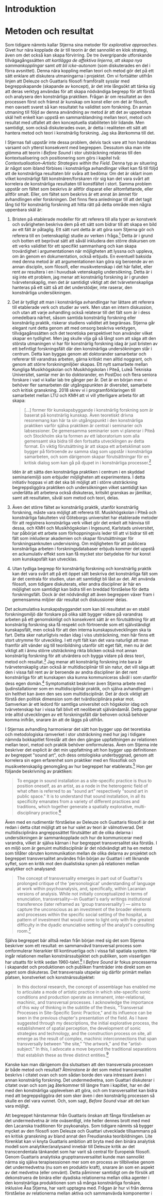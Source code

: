* Introduktion
  :PROPERTIES:
  :CUSTOM_ID: sec:orgdd1c696
  :END:

* Metoden och resultat
  :PROPERTIES:
  :CUSTOM_ID: sec:orgc2861a5
  :CLASS: unnumbered
  :END:

Som tidigare nämnts kallar Stjerna sina metoder för /explorative
approaches/. Givet hur nära kopplade de är till teorin är det sannolikt
en klok strategi, även om det också kan skapa förvirring. De tre
övergripande utforskande tillvägagångssätten /att kartlägga de affektiva
linjerna/, /att skapa nya sammankopplingar/ samt /att bli icke-autonom/
(som diskuterades en del i förra avsnittet). Denna nära koppling mellan
teori och metod gör det på ett sätt enklare att diskutera utmaningarna i
projektet. Om vi fortsätter utifrån linjen att Deleuze och Guattaris
filosofi framförallt sysslar med begreppskapande (skapande av koncept),
är det inte långsökt att tänka sig att deras verktyg användas för att
skapa nödvändiga begrepp för att förstå och analysera den konstnärliga
praktiken. Frågan är om resultatet av den processen först och främst är
kunskap om konst eller om det är filosofi, men oavsett svaret så kan
resultatet ha validitet som forskning. En annan utmaning till följd av
denna användning av metod är att det av uppenbara skäl helt enkelt kan
uppstå en sammanblandning mellan teori, metod och resultat med utfallet
att den konceptuella stabiliteten blir lidande. Men samtidigt, som också
diskuterades ovan, är detta i realiteten ett sätt att hantera metod och
teori i konstnärlig forskning. Jag ska återkomma till det.

I Stjernas fall uppstår inte dessa problem, delvis tack vare att hon
handskas varsamt och ytterst konsekvent med begreppen. Dessutom ska man
inte glömma att teorin i /Before Sound/ i stor utsträckning relateras
till den kontextualisering och positionering som görs i kapitel två:
/Contextualisation--Artistic Strategies within the Field/. Denna typ av
situering är något som ibland förbises i konstnärliga avhandlingar
vilket kan få till följd att de konstnärliga resultaten blir svåra att
bedöma: Om det är oklart inom vilket konstnärligt fält
konstnären/forskaren rör sig kan det vara svårt att korrelera de
konstnärliga resultaten till konstfältet i stort. Samma problem uppstår
om fältet som beskrivs är alltför disparat eller alltomfattande, eller
alltför smalt. Eller, om fältet som beskrivs är ett annat än ämnet för
avhandlingen eller forskningen. Det finns flera anledningar till att det
tagit lång tid för konstnärlig forskning att hitta rätt på detta område
men några uppenbara skäl är:

1. Bristen på etablerade modeller för att referera till alla typer av
   konstverk och svårigheten beskriva dem på ett sätt som bidrar till
   att skapa en bild av ett fält är påtaglig. Ett sätt runt detta är att
   göra som Stjerna gör och referera till en (vetenskaplig) studie av
   verken i fråga.[fn:8] Detta är i grund och botten ett beprövat sätt
   att såväl inkludera den större diskursen om ett verks validitet för
   ett specifikt sammanhang och kan skapa trovärdighet i argumentationen
   när möjligheten att lyssna och uppleva, om än genom en dokumentation,
   också erbjuds. En eventuell baksida med denna metod är att
   argumentationen kan göra sig beroende av en annan disciplin, som
   filosofi, eller musikvetenskap i det här fallet, eller rent av
   resultera i en i huvudsak vetenskaplig undersökning. Detta är i sig
   inte ett problem, jag menar att konstnärlig forskning är i grunden
   tvärvetenskaplig, men det är samtidigt viktigt att det
   tvärvetenskapliga hanteras på ett sätt så att det understödjer, inte
   raserar, den konstnärliga undersökningen.

2. Det är tydligt att man i konstnärliga avhandlingar har lättare att
   referera till etablerade verk och studier av verk. Men utan en intern
   diskussion, och utan att varje avhandling också relaterar till det
   fält som är i dess omedelbara närhet, såsom samtida konstnärlig
   forskning eller konstnärlig praktik, riskerar studiens validitet att
   begränsas. Stjerna går elegant runt detta genom att med omsorg
   beskriva verktygen, tillvägagånssätten och det teoretiska
   perspektivet hon använder vilket skapar en tydlighet. Men jag skulle
   vilja gå så långt som att säga att den största utmaningen vi har för
   konstnärlig forskning idag är just bristen av ett befintligt
   forskningsfält där den konstnärliga undersökningen står i centrum.
   Detta kan byggas genom att doktorander samarbetar och refererar till
   varandras arbeten, gärna kritiskt men alltid noggrant, och genom att
   större forskningmiljöer skapas. Ett nytt samarbete mellan Kungliga
   Musikhögskolan och Musikhögskolan i Piteå, Luleå Tekniska
   Universitet, samlar mer än tio doktorander, en PostDoc och flera
   seniora forskare i vad vi kallar lab tre gånger per år. Det är en
   början men vi behöver fler samarbeten där utgångspunkten är
   diversitet, samarbete och kritisk granskning. 2018 skrev vi i
   programförklaringen till samarbetet mellan LTU och KMH att vi vill
   ytterligare arbeta för att skapa:

   #+BEGIN_QUOTE
     [...] former för kunskapsbyggande i konstnärlig forskning som är
     baserat på konstnärlig kunskap. Även teoretiskt drivna resonemang
     kan här ta sin utgångspunkt i den konstnärliga praktiken varför
     själva praktiken är central i seminarier och labsessioner. De
     gemensamma seminarier som vi planerar i Piteå och Stockholm ska ta
     formen av ett laboratorium som alla gemensamt ska bidra till den
     fortsatta utvecklingen av detta format. En viktig förutsättning är
     att skapa ett arbetsklimat som bygger på förtroende av samma slag
     som uppstår i konstnärliga samarbeten, och som därigenom skapar
     förutsättningar för en kritisk dialog som kan gå på djupet in i
     konstnärliga processer.[fn:9]
   #+END_QUOTE

   Idén är att sätta den konstnärliga praktiken i centrum i en skyddad
   seminariemiljö som erbjuder möjligheten att experimentera. I detta
   initiativ hoppas vi att det ska bli möjligt att i större utsträckning
   begreppsliggöra praktiken och undersökningen vilket samtidigt kan
   underlätta att arbetena också diskuteras, kritsikt granskas av
   jämlikar, samt att resultaten, såväl som metod och teori, delas.

3. Även det större fältet av konstnärlig praktik, utanför konstnärlig
   forskning, måste vara möjligt att referera till. Musikhögskolan i
   Piteå och konstnärliga fakulteten vid Göteborgs universitet har
   etablerade metoder för att registrera konstnärliga verk vilket gör
   det enkelt att hänvisa till dessa, och KMH och Musikhögskolan i
   Ingesund, Karlstads universitet, har påbörjat ett arbete som
   förhoppningsvis leder till att vi bidrar till ett fält som inkluderar
   akademien och skapar förutsättningar för forskningsanknuten
   undervisning. Om möjligheten för att publicera konstnärliga arbeten i
   forskningsdatabaser erbjuds kommer det uppstå en ackumulativ effekt
   som kan få mycket stor betydelse för hur konst som kunskapsfält kan
   utvecklas.

4. Utan tydliga begrepp för konstnärlig forskning och konstnärlig
   praktik kan det vara svårt att på ett öppet sätt beskriva det
   konstnärliga fält som är det centrala för studien, utan att samtidigt
   bli låst av det. Att använda filosofi, som tidigare diskuterats,
   eller andra discipliner är här en möjlighet som samtidigt kan bidra
   till en breddad förståelse för detta forskningsfält. Dock är det
   nödvändigt att även begreppen växer fram i gemensamma miljöer där
   resultat och diskussioner delas.

Det ackumulativa kunskapsbyggandet som kan bli resultatet av en stabil
forskningsmiljö där forskare på olika sätt bygger vidare på varandras
arbeten på ett genomskinligt och konsekvent sätt är en förutsättning för
att konstnärlig forskning ska få respekt och förtroende som ett
självständigt kunskapsfält, men också för att den interna
kunskapsutvecklingen ska ta fart. Detta sker naturligtvis redan idag i
viss utsträckning, men här finns ett stort utrymme för utveckling. I ett
nytt fält kan det vara naturligt att man framför allt vänder sig till
teoribildning utanför sitt eget fält, men nu är det viktigt att i ännu
större utsträckning rikta blicken också mot annan konstnärlig forskning
för att utvärdera och bygga vidare på dess teori, metod och
resultat.[fn:10] Jag menar att konstnärlig forskning inte bara är
tvärvetenskaplig utan också är multidisciplinär till sin natur, det vill
säga att den i vissa fall rent av är beroende av andra discipliner än
det rent konstnärliga för att kunskapen ska kunna kommuniceras såväl i
som utanför dess egen domän.[fn:11] Symptomatiskt beskriver även Stjerna
arbete med ljudinstallationer som en multidisciplinär praktik, och
själva avhandlingen i sin helthet kan även den ses som multidisciplinär.
Det är dock viktigt att förstå den politisk dimension som det
tvärdisciplinära pekar mot. Samverkan är ett ledord för samtliga
universitet och högskolor idag och tvärvetenskap har i vissa fall blivit
ett neoliberalt självändamål. Detta gagnar inte alltid utvecklingen av
ett forskningsfält där behoven också behöver komma inifrån, snarare än
att de läggs på utifrån.

I Stjernas avhandling harmonierar det sätt hon bygger upp det teoretiska
och metodologiska ramverket i stor utsträckning med hur jag i tidigare
nämnda bokkapitlet föreslår att den den gängse uppfattningen av
relationen mellan teori, metod och praktik behöver omformuleras. Även om
Stjerna inte beskriver det explicit är det min uppfattning att hon
bygger upp definitionen av begreppet "sound art", och dess ontologiska
underbyggnad, genom att korrelera sin egen erfarenhet som praktiker med
en filosofisk och musikvetenskaplig genomgång av hur begreppet har
etablerats.[fn:12] Hon ger följande beskrivning av praktiken:

#+BEGIN_QUOTE
  To engage in sound installation as a site-specific practice is thus to
  position oneself, as an artist, as a node in the heterogenic field of
  what often is referred to as "sound art" respectively "sound art in
  public space." It is to understand that sound installation, in all its
  specificity emanates from a variety of different practices and
  traditions, which together generate a spatially explorative,
  multi-disciplinary practice.[fn:13]
#+END_QUOTE

Även med en rudimentär förståelse av Deleuze och Guattaris filosofi är
det redan i detta citat möjligt att se hur valet av teori är
välmotiverad. Det multidisciplinära angreppssättet förutsätter att de
olika delarna i undersökningen är sammankopplade och hur de kommunicerar
med varandra, vilket är själva kärnan i hur begreppet transversalitet
ska förstås. I en miljö som är genuint multidisciplinär är det
nödvändigt att ha en metod som tillåter obruten kommunikation mellan de
olika delarna av projektet och begreppet transversalitet användes från
början av Guattari i ett liknande syftet, som en kritik mot den
dualistiska synen på relationen mellan analytiker och analysand:

#+BEGIN_QUOTE
  The concept of transversality emerges in part out of Guattari's
  prolonged critique of the 'personological' understanding of language
  at work within psychoanalysis, and, specifically, within Lacanian
  versions of analysis. While not initially conceptualized in terms of
  enunciation, transversality---in Guattari's early writings
  institutional transference (later reframed as 'group transversality')
  --- aims to capture the unconscious as an investment of the broader
  elements and processes within the specific social setting of the
  hospital, a pattern of investment that would come to light only with
  the greatest difficulty in the dyadic enunciative setting of the
  analyst's consulting room.[fn:14]
#+END_QUOTE

Själva begreppet bär alltså redan från början med sig det som Stjerna
beskriver som ett resultat: en sammanvävd transversal process som
omformulerar hierarkier till kontinuerliga och i vissa fall spatiala
system. Här ingår relationen mellan konstnärssubjektet och publiken, som
visserligen har utsatts för kritik sedan 1960-talet.[fn:15] I /Before
Sound/ är fokus processerna i skapandet och produktionen och publiken
framträder inte direkt som en agent som diskuteras. Det transversala
utspelar sig därför primärt mellan platsen, konstverket och
konstnärssubjektet:

#+BEGIN_QUOTE
  In this doctoral research, the concept of assemblage has enabled me to
  articulate a mode of artistic practice in which site-specific sonic
  conditions and production operate as immanent, inter-relational,
  machinic, and transversal processes. I acknowledge the importance of
  this way of thinking in the subtitle of the thesis, "Transversal
  Processes in Site-Specific Sonic Practice," and its influence can be
  seen in the previous chapter's presentation of the field. As I have
  suggested through my descriptions, the initial explorative process,
  the establishment of spatial perception, the development of sonic
  strategies and technology, and the construction process on site, all
  emerge as the result of complex, machinic interconnections that span
  transversally between "the site," "the artwork," and the
  "artist-subject." In this, I advocate a move beyond the traditional
  separations that establish these as three distinct entities.[fn:16]
#+END_QUOTE

Kanske kan man därigenom dra slutsatsen att den transversala processen
är både metod och resultat? Åtminstone är det som metod transversalitet
beskrivs i citatet ovan och som sådan borde den vara intressant även i
annan konstnärlig forskning. Det undermedvetna, som Guattari diskuterar
i citatet ovan och som jag återkommer till längre fram i kapitlet, har
en del med den konstnärliga upplevelsen att göra, och om transversalitet
kan bidra med att begreppsliggöra det som sker även i den konstnärlig
processen så skulle en del vara vunnet. Och, som sagt, /Before Sound/
visar att det kan vara möjligt.

Att begreppet härstammar från Guattaris önskan att fånga förståelsen av
det undermedvetna är inte oväsentligt, inte heller dennes brott med med
den Lacanska traditionen för psykoanalys. Som tidigare nämnts så bygger
mycket av den filosofi som Deleuze och Guattari utvecklade tillsammans
på en kritisk granskning av bland annat den Freudianska teoribildningen.
Lite förenklat kan vi knyta Guattaris ambition att bryta med den binära
analytisk modell som analytiker/analysand innebär till Deleuze kritik av
det transcendentala tänkandet som har varit så central för Europeisk
filosofi. Genom Guattaris analytiska grupptransversalitet kunde man
sannolikt närma sig själva terapisessionen mer som en process av
tillblivelse genom det undermedvetna (nu som en produktiv kraft),
snarare än som en aspekt av det medvetna (eller omvänt). Detta påminner
samtidigt om de försök att dekonstruera de binära eller dyadiska
relationerna mellan olika agenter i den konstnärliga produktionen som så
många konstnärliga forskare, inklusive Åsa Stjerna, har varit upptagna
med. Frågan är hur vi från denna förståelse av relationerna mellan
aktiva och sammanvävda komponenter i det konstnärliga arbetet kan ta oss
mot en insikt i vad dessa relationer säger om den konstnärliga
praktiken.

För att förstå varför det undermedvetna är relevant i det här
sammanhanget vill jag ta upp en text av Gregory Bateson som jag har
använt flera gånger tidigare. Bateson var en brittisk antropolog,
sociolog, filosof och cybernetiker som har en nära relation till
Deleuze. Det finns ett fåtal referenser till Bateson hos Deleuze, bland
annat två i /Mille Plateaux/,[fn:17] men det finns de som menar att
inflytandet från Bateson egentligen var betydligt större än vad som
framgår av referenserna.[fn:18] Det som gör Bateson intressant i den
specifika diskussionen om konstnärlig kunskapsbildning är dock hans syn
på just det undermedvetna och hur olika typer av information och
upplevelser kodas i hjärnan, såväl som i kroppen.

I Freudiansk teori delar man upp mental aktivitet i primära och
sekundära processer. De primära är icke-verbala och drömlika, och
föregriper de sekundära som är det reflekterande och medvetna jagets
uttryck. Konst är generellt "an exercise in communicating about the
species of unconsciousness [...] a play behaviour whose function is
[...] to practice and make more perfect communication of this
kind."[fn:19] Nu kan det framstå som att vi har återinfört en separation
mellan det inre, de primära processerna, och det yttre, de sedundära.
Sannolikt så var det bland annat denna uppdelning som Guattari ville
komma åt när han försökte tänka om terapisituationen. Men dessa två
kategorier av processer behöver inte vara väsensskilda utan kan snarare
ses som två möjliga, och i vissa fall parallella, sätt att koda kunskap
och erfarenhet (eller affekter). Då är inte frågan hur vi ställer de mot
varandra, utan hur vi kommunicerar mellan, eller inom dem. Bateson
skriver:

#+BEGIN_QUOTE
  [The] algorithms of the heart, or, as they say, of the unconscious,
  are, however, coded and organized in a manner totally different from
  the algorithms of language. And since a great deal of conscious
  thought is structured in terms of the logics of language, the
  algorithms of the unconscious are double inaccessible. It is not only
  that the conscious mind has poor access to this material, but also
  that when such access is achieved. /e.g./, in dreams, art, poetry,
  religion, intoxication, and the like, there is still a formidable
  problem of translation.[fn:20]
#+END_QUOTE

I inledningen pekade jag i all korthet på hur konstnärlig kunskap ofta
inte utan vidare låter sig beskrivas verbalt. I ljuset av detta kan det
vara tilltalande att se en översättning från det omedvetna till det
medvetna som lösningen, men det finns flera saker som behöver lyftas för
att vi på ett hållbart sätt ska kunna ta ställning till problemet om
"översättning". För det första har vi frågan om begreppsliggörandet av
den konstnärliga praktiken, det vill säga processen av att skapa begrepp
som gör det möjligt att artikulera en kunskap. I /Before Sound/ gör Åsa
Stjerna detta, bland annat genom att använda Deleuze begreppsapparat.
Detta leder henne också till vissa specifika resultat som i sin tur
relaterar till bland annat det platsspecifika, men också till hur själva
praktiken ter sig. Men om man tänker sig att man är i behov av att
formulera egna begrepp så kan man hamna inför Batesons utmaning: Hur det
är möjligt att omformulera eller översätta en konstnärlig strategi till
en verbal utan att den samtidigt förlorar mening eller fastnar i en
meningslös rad av metaforer eller representationer?

Samtidigt finns det inomkonstnärliga begrepp som inte behöver en
översättning för att fungera. För detta är den kontextualiseringen av
projektet som diskuterades ovan viktig för att begreppen som används ska
få pregnans och tillåter att diskursen inom fältet blir användbar. I
musik kan till exempel musikteoretiska begrepp nyttjas i detta syfte,
förutsatt att dessa relateras till praktiken på ett användbart sätt.
Både Deleuze och Guattari i och Bateson i diskuterar dock framförallt
det som den konstnärliga upplevelsen ger upphov till, rent kognitivt,
snarare än den kreativa processen i sig. Mycket konstnärlig forskning,
så även Åsa Stjernas avhandling, beskäftigar sig framförallt med hur
processen att /göra/ konst fungerar och i den undersökningen så kan
resultatet, förutom att det är konst, vara ett sätt att validera
utforskandet av processen (vilket dock fortfarande gör det angeläget att
kunna diskutera resultatet).

Det är inte säkert att den konstnärliga processen som leder fram till
ett konstnärligt resultat är enkelt jämförbar med upplevelsen av att
erfara resultatet. I vissa fall kan det vara så men i andra fall, som i
/Before Sound/, ligger delar av processen närmare ställningstaganden som
har med praktiska omständigheter att göra; Hur fungerar en sladd? Hur
kan en högtalare installeras? etc. Är även dessa kodade i det
"omedvetnas algoritmer", för att använda Batesons terminologi, eller är
de del av en process som egentligen ligger närmare andra
forskningsdiscipliner än vad man kanske först vill tro? Jag menar att
det kan vara så i vissa fall, men att vi samtidigt inte får glömma att
den centrala aspekten av konstnärlig forskning att det är en konstnärlig
sensibilitet som ligger bakom valen som görs i det konstnärliga arbetet.
Förmågan att föreställa sig det konstnärliga resultatet som just konst,
även i arbetet med tekniska installationer är avgörande och
signifikativt för konstnärligt arbete. Av den anledningen är det svårt
att helt komma bort från det affektiva eller det undermedvetnas logik
när vi vill beskriva den konstnärliga forskningsprocessen.

Frågan är om det egentligen handlar mindre om en översättning och mer om
att förstå hur vi kan förhålla oss till olika former för mänsklig
kommunikation. Guattari ville komma runt det han benämnde det
"personologiska" språkbruket i pyskoterapin, och Bateson pekar på att
konsten har en kommunikationskapacitet som gör den mer lik till exempel
andliga upplevelser, berusning och drömmar. Utmaningen är inte att det
finns olika logiska typer av medvetande och kunskap, utan hur vi kan
förstå dem genom en kommunikativ helhet. Klart är i alla fall att de
transversala processerna kan spela en stor roll här, men kvar är frågan
om dessa i sig kan ge oss mer stringent formulerad konstnärlig forskning
där det blir lättare för andra forskare att förstå och relatera till
resultat, process och metod.

Att det som jag här förenklat benämner det inre och det yttre inte är
två åtskilda paradigm för förståelse, kunskap och kommunikation kan inte
nog poängteras. Konst har länge präglats av idén om det "rena" och
"inre" inre uttrycket som ofta ställs i kontrast till det yttre
"befläckade". I denna modell är det inre idealistiskt, ärligt och
transcendentalt, och det yttre kan vara kommersiellt, beräknande och
materialistiskt. Även om det är förhållandevis lätt att ta avstånd från
dessa grovt tillyxade kategorier har de haft ett stort inflytande över
hur konst- och musikvärlden har utvecklat sig. Denna utveckling
uppmuntrar sökandet efter idéen om det rena uttrycket, det som passerar
förbi medvetandet, förbi det självmedvetna jaget. Ibland är strävan
efter originaliteten själva källan till sökandet efter det av
medvetandet obesudlade uttrycket, färgat av upplysningens bild av
identiteten; om varje individ är unik och oberoende borde också det
genuint personliga /uttrycket/ vara originellt. Saxofonisten Ornette
Coleman, till exempel, talar om strävan efter ett så spontant skapande
som möjligt och om en kreativitet utan minne.[fn:21] Han talar om hur
hans spel innan han nådde framgångar var mera ärligt än det sedan blev
och valde att börja spela trumpet och violin (som han var nybörjare på)
för att kunna spela och samtidigt slippa onödig kunskap.[fn:22]
Naturligtvis var Coleman lika originell efter sitt genombrott som före,
och retoriken här speglar till stor del den sociala och politiska
tidsandan som rådde, men kan ändå sägas peka på kraften i bilden av
personlig originalitet.[fn:23] På skivan /The empty foxhole/ från
1966[fn:24] spelar Coleman tillsammans med sin tioåriga son Denardo
Coleman på trummor och beskriver sin tillfredställelse över att spela
med någon som inte behövde bry sig om kritiker eller konsertarrangörer,
utan som kunde spela och vara fri.[fn:25] Detta hör Coleman när han
lyssnar på Denardo men också för att han har förmågan att lyssna på sig
själv; han kan konstatera att sonen besitter en egenskap han själv har
förlorat. Det yttre lyssnandet, att lyssna på den andre, kompletteras av
det inre lyssnande. Och, jämfört med att lyssna på den andre så är det i
vissa fall betydligt svårare att lyssna på sig själv. Som konstnärlig
metod är det utvidgade lyssnandet central i musikalisk konstnärlig
praktik och det är möjligt att vidareutveckla praktiken enbart genom
lyssnande. Colemans önskan att släppa taget om det invanda och inlärda
kan ses som ett försök att etablera nya transversala relationer mellan
den medvetna och språkligt kodade viljan att förnya, och den
konstnärligt kodade kunskapen om hur detta ska, eller skulle kunna,
gestaltas. Utan att göra en djupare analys av metoderna (lyssnandet), är
risken överhängande att landa i en syn på en relation mellan det
trascendentala inre och det fysiska yttre som i grunden är hierarkisk:
det inre, transcendentala är att föredra framför det yttre. Den bilden
har inte frigjort sig från det politiska bagage den bär med sig och gör
det därför inte lättare att beskriva vad konstnärlig kunskap är.

En anledning till att vi har en tendens att se konstnärlig praktik som
en individuellt artikulerad form för kunskap är att vi i huvudsak ser
konstnärlig verksamhet som en individuellt situerad praktik. Det är den
i vissa fall, och utan tvekan är detta den romantiska bilden av konsten
som något som kretsar kring ett solipsistiskt geni. Stjerna tar spjärn
mot denna bild när hon diskuterar sin metod:

#+BEGIN_QUOTE
  established traditions in contemporary art practice still harbour
  segments of binaries that separate an autonomous active (white, male)
  subject and a (passive) urban text. Rejecting this traditional view,
  in proposing that we become non-autonomous, I advocate that we view
  the artist-subject's agency in artistic production as
  transversal.[fn:26]
#+END_QUOTE

Det finns många anledningar, även utanför argumenten som förs fram i
detta kapitel, att motverka denna normativitet och jag tror att
konstnärlig forskning är ett utomordentligt väl anpassat sätt att göra
det på, åtminstone på det konstnärliga fältet.

Slutsatsen som kan dras av detta resonemang är att det är lätt att hamna
i en dubbelt problematisk situation när konstnärlig forskning
diskuteras: Först är det nödvändigt att beskriva konstnärlig praktik som
något som är byggt på kunskap och erfarenhet och som inte är internt,
mystiskt, hemligt eller underligt. Att skapa trovärdighet kring detta
argument är svårt på grund av den sociala och politiska starka
föreställningen om konstens, respektive (den vetenskapliga) forskningens
funktion i samhället. Först när det är möjligt att i någon mening
dekonstruera denna bild är det möjligt att påvisa att det i konstnärlig
praktik finns kunskap som har ett allmängiltigt värde och att detta kan
diskuteras, kritiseras och kommuniceras som forskning, och i interaktion
med andra forskningsmiljöer. Om inte den första delen av argumentet
finner trovärdighet, kommer inte den andra delen av det göra det heller.
Konstens roll som kunskapsform i ett större perspektiv, bortom enskilda
projekt, kommer jag att diskutera i nästa avsnitt.

* Metodologisk dynamik
  :PROPERTIES:
  :CUSTOM_ID: sec:org463364d
  :CLASS: unnumbered
  :END:

I en avhandling som är gränserna mellan praktik, metod och teori som
tidigare nämnts inte tydligt artikulerade utan ständigt rörliga.
Terminologin hämtad från Deleuze och Guattari är till exempel i vissa
fall såväl metod, teori och i vissa fall tydligt relaterade till
resultatet, och det är inte alltid från början självklart vad som är
avsikten (detta är dock inte en svaghet i Stjernas fall). Om vi tittar
på den första forskningsfrågan, /På vilket sätt kan jag som konstnär
utveckla utforskande tillvägagångssätt som understödjer en transversal
skapandeprocess?/, så är det klart att den transversala
skapandeprocessen är ett mål i sig, men lika tydligt är det i kapitel
fem att Stjerna genom sin praktik redan i början av projektet har
etablerat transversala kopplingar [fn:27]. Det transversala är alltså i
vissa fall både metod och resultat. Stjerna pekar på att det finns ett
stort behov för nya konceptuella verktyg och tillvägagångssätt som kan
gå bortom representation och transcendenta hierarkier, och framför allt,
teorier som kan synliggöra hur transformation etableras utifrån en
gedigen förståelse för konstnärliga processer.[fn:28] Det är i princip
detta avhandlingen sedan visar på genom en syn på själva
ljudinstallationen som en transformativ praktik som löper mellan ett
flertal konstnärliga strategier som var och en är en transversal
process.

Det är ännu svårt att se konstnärlig forskning som en disciplin som
genererar tydliga resultat utifrån väl beprövade metoder. Istället finns
det en rad möjliga artikulationer av kunskapsutveckling som alla pekar
på att det i den konstnärliga praktiken finns en epistemologisk
potential, ett möjligt kunskapssystem som, om den begreppsliggörs, kan
ha stort inflytande på en rad olika fält. I sammanhanget kan det påpekas
att denna tro på konsten som kunskapsbärande är delvis överensstämmande
med Deleuze och Guattaris resonemang i /What is Philosophy?/, där de som
tidigare nämnts definierar tre kreativa metoder för tänkande:
/filosofi/, /vetenskap/ och /konst/. Egentligen kan man gå ännu längre
och säga att det i princip överensstämmer med Deleuzes hela filosofiska
gärning att se konst som en form för kunskap eller som en form för
tänkande. Men om konst är kunskap, eller bär på en kunskapsbärande
potential, vari består den? Deleuze och Guattari skriver vidare:

#+BEGIN_QUOTE
  What about the creator? It is independent of the creator through the
  self positing of the created, which is preserved in itself. What is
  preserved---this thing for the work of art---/is a bloc of sensations,
  that is to say, a compound of percepts and affects/. [...] The artist
  creates blocs of percepts and affects, but the ony law of creation is
  that the compound must stand up on its own. [[[fn:29]][][s.164,
  kursivering av författaren.]]
#+END_QUOTE

Att konstverket i sig självt, och oberoende av upphovspersonen, har en
potential är tydligt, likaså att det kan och bör frigöra sig själv, men
i konstnärlig forskning är det ofta praktiken -- och vad för slags
kunskap den kan bära eller föra med sig -- snarare än resultatet, som
står i centrum. Det finns många exempel på hur denna kunskapsutveckling
kan se ut men här ska jag ge tre korta exempel som är i större eller
mindre grad hämtade från musikfältet.

1. Utöver att studera den konstnärliga praktiken som en kunskap i och
   för sig självt, är det möjligt att se den som ett sätt att förstå
   annan kunskap såsom teknik eller filosofi. I dessa fall kan man se
   den konstnärliga praktiken som en testbädd för ett konceptuellt
   ramverk som är omfattar andra discipliner än bara konsten. Det finns
   en aspekt av detta i /Before Sound/ där de filosofiska koncepten
   prövas mot en existerande praktik och sättet som praktiken utvecklar
   sig kan då ses som ett utforskande av filosofin. Begreppet
   /immanensplanet/ är ett exempel på ett koncept som är viktigt för
   Stjerna -- och helt centralt för Deleuze filosofi -- och som kan ses
   få, om inte en förklaring så en praktisk applikation, genom Stjernas
   konstnärliga praktik. I teknologisammanhang kan man föreställa sig
   att en teknik, säg ett programmeringsgränssnitt eller en specifik
   hårdvara, utforskas i en konstnärlig praktik. Den konstnärliga
   metoden, som i detta fall ska ses som en experimentell praktik där
   koncept prövas och utvärderas baserat på hur bra eller dåligt de
   interagerar med den konstnärliga ambitionen, används för att validera
   teknologin. En undersökning på denna nivå kan mycket väl leda fram
   till att tekniken som studerats bedöms annorlunda än den hade gjort i
   ett rent tekniskt sammanhang: en teknologi som i allt väsentligt ses
   som funktionell och stabil från ett tekniskt synsätt kan framstå som
   mindre användbar genom en konstnärlig undersökning. Det konstnärliga
   ramverket behöver i sig inte vara experimentellt utan kan mycket väl
   följa en befintlig tradition helt idiomatiskt, det är metoden som är
   experimentell: kritiskt evaluering genom konstnärlig metod. Detta
   angrepssätt skulle utan tvekan även generera insikter om den
   konstnärliga praktiken. Skulle studien även utforskas med en
   filosofisk begreppsapparat som Stjerna gör i /Before Sound/ så skulle
   de tre perspektiven konst, vetenskap och filosofi samverka och
   komplettera varandra på ett sätt som påminner om hur Deleuze och
   Guattari föreslår i .[fn:30]

   Insikten om att den konstnärliga sensibiliteten kan behövas i större
   utsträckning än vad vetenskapstraditionen kanske fram till nu har
   velat göra gällande kommer dock inte bara från konstnärlig forskning
   eller filosofin. Det samarbete som Kungliga Musikhögskolan och
   Kungliga Tekniska Högskolan initierade 2016 byggde till exempel på
   KTH:s insikt att en framtida ingenjör behöver en kompetens som går
   bortom den rent vetenskapliga kompetensen och speciellt intressant
   för KTH är det konstnärliga perspektivet. Det är likaledes
   motivationen bakom ett nyligen uppstartat tvärvetenskapligt centrum
   NAVET på KTH där KMH, Stockholms konstnärliga högskola samt Konstfack
   är partner.

2. Med en användbar metod kan även själva praktiken ses som en
   kunskapsgenererande fas. Här ingår de numera ganska vanliga studierna
   i interpretation eller alternativa speltekniker i nutida musik. En
   frågeställning utforskas genom praktiken och om experimentet faller
   väl ut så är det ett bevis på att praktiken är användbar även för
   andra som söker svar på liknande problem och är således en
   undersökning som genererar kunskap i det specifika fältet. Även denna
   typ av undersökningar kan dock sträcka sig bortom den konstnärliga
   sfären i vilket fall valideringen kan ske åt två håll. En studie i
   gruppimprovisation kan till exempel studera hur specifika typer av
   musikalisk interaktion kan ge gynnsamma resultat givet en viss
   problemformulering. Samma metod kan sedan prövas i andra interaktiva
   situationer, som social interaktion, och om den visar sig
   framgångsrik även där så går resultaten att återföra till det
   musikaliska sammanhanget och det uppstår en
   kunskapsåterkoppling.[fn:31] Även denna typ av undersökning finns
   representerad i /Before Sound/, kanske framförallt i relation till
   den andra forskningsfrågan. I exemplet med /Currents/ är
   beskrivningen av arbetsmetoderna en kommunikation av en process som
   inte bara gestaltade dataströmmarna och förhöll sig till de
   uppställda metoderna, utan som också skapade en modell för ett
   konstnärligt tillvägagångsätt som har både politiska och konstnärliga
   implikationer.

3. En tredje variant är att se det resulterande konstverket som en
   kunskapskälla, frigjord från upphovspersonen på det sätt som Deleuze
   och Guattari framhåller ovan. Denna strategi har uppenbara nack-
   eller fördelar (beroende på hur man ser det). Om det ska stå för sig
   själv ("stand up on its own"[fn:32]) så måste det, åtminstone i
   musik, förlita sig på ickekonceptualiserade kommunikationsformer, det
   vill säga dokumentation av verket för att inte bli extremt begränsat.
   Tidigt i konstnärlig forskning var detta normen. Det skulle vara
   konsten, i och för sig själv, som utgjorde slutresultatet i
   forskningsarbetet och därmed utgöra det kunskapsbärande elementet i
   konstnärlig forskning. I praktiken var det endast ett fåtal
   avhandlingar som egentligen fullföljde den principen, men fortfarande
   är diskussionen om balansen mellan det som lite slarvigt kallas för
   "det skrivna" och "det gestaltade" aktuell.[fn:33] Det finns
   naturligtvis flera anledningar till detta, men en relevant punkt som
   förtjänar att framhållas är att det hela tiden finns en risk att en
   konstnärlig avhandling är en avhandling med en omfattning som
   motsvarar en monografi inom humaniora (där detta är normen), men som
   även innehåller ett konstnärligt arbete som är lika omfångsrikt. Helt
   enkelt en dubbel avhandling. Det konstnärliga resultatet i sig måste
   ha en framträdande position i en konstnärlig avhandling då det utgör
   själva objektet och även det man skulle kunna kalla empirin, men det
   behövs en mer initierad diskussion om hur detta ska representeras i
   avhandlingen.[fn:34] Men om vi accepterar en representation av det i
   form av en dokumentation, vad är det som säger att en inspelning är
   bättre än en beskrivande text? Det kan naturligtvis finnas många fall
   där det är det (de flesta), men den poäng jag försöker göra här är
   att förutsättningarna för vad som är en relevant dokumentation
   och/eller diskussion av ett konstnärligt resultat inte kan avgöras på
   generell nivå utan måste göras utifrån de specifika förutsättningarna
   som råder i projektet. Därför kan i vissa fall konstverket i sig
   självt vara det slutgiltiga resultatet, men som sådant behöver det i
   regel vila på någon form för dokumentation och denna kan vara
   multimodal.

I /Before Sound/ pekar de tre forskningsfrågorna mot processen snarare
än resultatet varför jag menar att Stjernas avhandling är ett bra
exempel på hur avgränsningar har gjorts utifrån innehållet i
avhandlingen. Den begränsade dokumentationen kan helt enkelt inte ses
som ett problem eftersom det inte är upplevelsen av verken som är den
centrala diskussionen. Dessutom är det platsspecifika en helt central
parameter i Stjernas praktik såsom den presenteras i avhandlingen,
vilket gör en eventuell dokumentation ännu mindre relevant. Även om
detta är en aspekt som ytterligare kan diskuteras vill jag här först
kommentera hur det för avhandlingen viktiga begreppet /platsspecifik/ är
sammanvävt med den teoretiska ingången i avhandlingen. Centralt för
Deleuze och Guattaris filosofi i /Capitalism and Schizophrenia/ och
/What is Philosophy?/ är som sagt immanensplanet, som i sin tur har sitt
ursprung hos Spinozas panteism,[fn:35] eller tanken på att allt är en
substans snarare än ordnat i en hierarkisk och dualistisk
struktur.[fn:36] Givet att Stjerna utgår från detta immanensplan när hon
beskriver den konstanta rörelse i tillblivelse som de transversala
processerna är sammanvävda i, är idén om det platsspecifika och
odokumenterbara installationen helt konsekvent.[fn:37]

Stjerna beskriver sin praktik som multidisciplinär[fn:38] och även om
det inte är nödvändigt att en undersökning som denna samtidigt är
interdisciplinär[fn:39] betyder det att flera olika kunskapsfält samsas
sida vid sida i forskningen. Detta kan lätt bli en utmaning och även om
Stjerna elegant navigerar runt behovet att beskriva den filosofi som hon
utgår från och lyckas dra rimliga gränser för vad som inkluderas och vad
som exkluderas, är det tveklöst en avhandling i minst två discipliner:
filosofi och konst. Detta är inte, vill jag betona, ett problem, snarare
är det sannolikt en nödvändighet för att komma åt de verkligt
intressanta perspektiven, och här behövs det goda exempel som kan föra
fältet framåt. Men risken finns att det blir en dubbel avhandlingar som
diskuterades ovan, det vill säga omfattande avhandlingar som egentligen
avhandlar två distinkta ämnen. Men här finns även risken för
avhandlingar som helt undviker det konstnärliga perspektivet och
fokuserar på ett angränsande ämne eller avhandlingar som inte tydligt
nog relaterar till det angränsande ämnet, vilket kan leda till att
argumentationen i sin helhet faller. Samtliga dessa faror går att
undvika med rätt handledning, men problemet med att hitta rätt
handledare är uppenbart när det handlar om ämnen som eventuellt inte
finns representerade på fakulteten.

Detta är en av anledningarna till varför bihandledaren ofta fyller en så
viktig roll i konstnärlig forskning på ett sätt som den inte alltid gör
i vetenskaplig forskning.[fn:40] Bihandledaren kan vara den personen som
garanterar att ett angränsande ämnen får tillräckligt stor roll och
genomlysning i arbetets helhet och kan i vissa fall, eller i vissa
perioder av arbetet, framstå som projektets huvudhandledare. Men det
finns ytterligare en anledning till bihandledarens betydelse som har att
göra med den tidigare nämnda svårigheten att hitta rätt
handledarkompetens på fakulteten eller på högskolan. Ännu är endast ett
fåtal lärare på de konstnärliga lärosätena disputerade (även om
variationen här är stor mellan olika lärosätena). Då det ofta finns ett
behov av att huvudhandledaren och doktoranden är på samma institution så
kan en lösning vara att huvudhandledaren blir mer av en
institutionshandledare och att den huvudsakliga handledningen sköts av
bihandledarna. Även om detta inte behöver vara problematiskt i sig kan
det leda till obalans i hur forskningsfältet utvecklar sig i relation
till andra. Handledarkompetens och seminarieverksamahet är uppenbart
centrala delar av en forskningsmiljö.

* Den konstnärliga kunskapens dynamik
  :PROPERTIES:
  :CUSTOM_ID: sec:orgeef416e
  :CLASS: unnumbered
  :END:

Utvecklingen av konstnärlig forskning i Sverige kan ses utifrån minst
tre delvis överlappande processer. Den ena rör den utbildningspolitiska
aspekten av konstnärlig utbildning i Bologna-modellen, men började ännu
tidigare än så, i Sverige med högskolereformen 1977.[fn:41] Den pekade
på att alla högskolor skulle bygga på utbildning som är baserad på
forskning varför även de konstnärliga utbildningarna nu skulle bedriva
forskning. Eftersom dessa bedriver konstnärlig undervisning eller
undervisning med konstnärliga metoder så måste de även bedriva
konstnärlig forskning -- detta kallades dock för konstnärligt
utvecklingsarbete snarare än forskning. I grunden ligger jämställandet
av konstnärlig och vetenskaplig forskning som nu ses som två uttryck för
kunskapsproduktion.[fn:42]

Den andra processen är mer svårfångad men handlar om hur konst- och
kulturlivet i samhället har utvecklat sig under de senaste decennierna.
Det fält inom vilket konstnärliga uttryck diskuteras och kommuniceras
har för vissa uttryck, som musik, förändrats i mycket stor grad.
Dagspressens recensionsverksamhet, Public Service funktion och det
offentligas stöd till musiklivet har förändrats radikalt vilket har
skapat nya behov för ytor att diskutera och experimentera med
konstnärliga uttryck. Här har den konstnärliga forskningen börjat fylla
ett stort hål.

En tredje process rör en mer filosofiskt orienterad epistemologisk fråga
om vad kunskap kan ses vara, och hur den kan kommuniceras. En vanlig,
initial, invändning mot konstnärlig forskning, som diskuterades ovan, är
att något som i allt väsentligt är beroende av sinnesintryck, som
upplevelsen av konstnärligt uttryck kan sägas vara, inte kan utgöra
grunden för forskningsmässig kunskap. Även om denna invändning vilar på
en missuppfattning av såväl forskningsmässig kunskap som konstnärlig
kunskap så rör den vid en viktig grundförutsättning för all
kunskapsutveckling, nämligen att det finns grundläggande förutsättningar
som det går att enas omkring. Utan dessa blir det omöjligt att etablera
ett nytt forskningsfält.

** Konstnärlig forskning som kunskap i praktiken
   :PROPERTIES:
   :CUSTOM_ID: sec:praktiska-exempel
   :CLASS: unnumbered
   :END:

Det är en utmaning att argumentera för konstnärlig kunskap i en samtid
som samtidigt präglas av en övertro på det vetenskapliga
kunskapssystemet, en missriktad postmodernistisk avart[fn:43] där varken
rätt eller fel existerar och en hyperkapitalism som inte ser sina
gränser. Machiarini-fallet på KI[fn:44] är ett exempel på vad som händer
när dessa tre samverkar och havererar. Jag ska försöka peka på några
områden där jag ser att konstnärlig forskning kan komma att få stor
betydelse om kunskapen hanteras på ett adekvat sätt, men jag
argumenterar framförallt utifrån ett musikperspektiv och bilden kan vara
väsentligt annorlunda inom andra konstnärliga fält.

Det digitala har idag helt genomsyrat såväl produktion, distribution som
konsumtion av musik samtidigt som det digitala endast i liten
utsträckning är en teknik som präglas av specifikt konstnärlig
utveckling. Det betyder att produktionsverktyg, som mjukvara för
inspelning och redigering, samt program för uppspelning visserligen för
det allra mesta är anpassade för förutsättningarna för dessa
verksamheter, men det finns förhållandevis liten kunskap om de faktiska
konstnärliga processer som ligger bakom användandet. Etableringen av
artificiell intelligens visar ytterligare på behovet av nya metoder för
att bättre förstå vidden av förändringen som vi är inne i. Även om
internet inte är nytt var det inte många som för tio år sedan hade trott
att vi idag, genom våra telefoner, trådlöst skulle få kontakt med en
till synes oändlig samling musik, bara för att ge ett exempel. Följden
av detta är att en majoritet av människor i västvärlden, själva designar
sin egen ljudmiljö och i någon mening, om man vill se det positivt, har
tagit kontroll över sitt eget musiklyssnande. Många av de verktyg som
har möjliggjort denna transformation är produkter av en ingenjörskonst
på mycket hög nivå. Spotify, till exempel tog utgångspunkt i teknik som
vuxit fram i en dunkel periferi under Pirate Bay, och gjorde delningen
legal och legitim. De fick ett tekniskt försprång och blev snart ensamma
herre på täppan. Detta är dock en utveckling som har skett helt och
hållet på kommersiella grunder och helt utan konstnärliga ambitioner.
Själva förutsättningen för Spotifys framgång var att man sänkte
ersättningen till de artister som spelades vilket kan ses som en
makrovariant av att såga av den gren man sitter på. Trots att detta
företag inte på något sätt kan ses vara en del av det konstnärliga
musiklivet där musik produceras talar man om Spotify som del av det
svenska musikundret.[fn:45]

Det här är ett uttryck för problemet som musik lider av: musiken som
konstform har aldrig gjort upp med musik /som produkt/ utan de båda,
musiken och produkten, är i allt väsentligt sammanvävda. Musiken är helt
och fullt kommodifierad och därför kan "det svenska musikundret"
samtidigt inkludera musikteknikföretag och Ann-Sofie von Otter. Nu finns
det naturligtvis extremt starka kommersiella krafter i operabranschen,
men skillnaden är den att von Otter hade aldrig kunnat ta sig till den
position hon har utan att hon hade otvetydiga konstnärliga kvaliteter,
medan teknikföretag som Spotify kan utvecklas helt utan dessa att
konstnärliga överväganden styr utvecklingen.

Här finns en viktig plats för den konstnärliga forskningen och här kan
dess resultat utvärderas på en marknad långt utanför akademiens
skyddande väggar. I min avhandling från 2008 pekade jag på behovet att
inkludera en konstnärlig dimension när modeller för interaktivitet
skapas.[fn:46] Den bakomliggande idén var den att en teknologiskt
orienterad interaktivitet inte bara riskerar att bli en grov förenkling
av vad vi förväntar oss av en interaktiv upplevelse (välj en färdig
spellista istället för att skapa din egen). Resultatet kan dessutom bli
att användarens förväntningarna på tekniken sänks. Genom att istället se
på utvecklingen av interaktivitet utifrån vad konstnärer, musiker och
tonsättare vill få ut av den skapas en miljö där helt andra beslut tas
och de interaktiva möjligheterna expanderas snarare än begränsas.

Utifrån det komplexa och svårgreppbara fältet av artificiell intelligens
(AI) finns flera möjligheter för konstnärlig forskning att spela en
roll. Liksom i exemplet ovan, beträffande interaktivitet, är AI ett
område där antaganden om mänsklig interaktion spelar roll, men även
antaganden om vad mänsklig erfarenhet utgör. Dessutom ryms otroligt
svåra etiska frågor. Alla dessa kan angripas genom konstnärliga
experiment där det mest omedelbara är att genom experiment utnyttja en
teknologi för konstnärlig produktion. Ett sådant projekt kan säga något
både om teknologins stabilitet och om hur konstnärlig aktivitet fungerar
i interaktion med teknik.[fn:47]

Genom metoder lånade från postkolonialismen har gruppen The Six Tones
under en rad år arbetat med interkulturella möten.[fn:48] Med det
övergripande målet att överbrygga kulturella avstånd har vi metodiskt
arbetat konstnärligt med konserter, skivproduktion och forskning. Målet
i varje projekt har varit att komma fram till ett övertygande
konstnärligt resultat har vi inte strävat efter enkel kunskapsöverföring
utan efter ömsesidigt lärande, differens och lyssnande. Genom en rad
turnéer och skivinspelningar har vi haft möjlighet att utvärdera
praktiken i ett flertal sammanhang. Under 2020 kommer vi att arbeta med
migrerade musiker i Sverige för att bland annat försöka förstå hur och
varför Sverige konsekvent har uteslutit några dessa musikers
kulturtraditioner. Några av de stora grupper som har kommit till
Sverige, som de från Iran och Irak och forna Jugoslavien på 70- och
80-talen, är inte i allmänhet representerade med sina musiktraditioner
på konserthus, scener eller i kulturpolitiska sammanhang. Konsekvensen
är att en del av dessa musiker befinner sig i ett konstnärligt
ingenmansland, långt från sitt hemlands levande traditioner, men
samtidigt utan möjlighet att etablera sig konstnärligt i sitt nya land.
I projektet hoppas vi bättre förstå dessa musikers traditioner, men
också bygga upp en kunskap som kan bidra till en förändring. Att arbeta
med musik på liknande sätt, med väl utarbetade metoder i ett
forskningssammanhang är ett sätt att utnyttja konstnärlig kunskap inom
ett fält där Sverige i dagsläget har svårt att politiskt, etiskt och
kulturellt hitta rätt.

* Diskussion
  :PROPERTIES:
  :CUSTOM_ID: sec:diskussion
  :CLASS: unnumbered
  :END:

Jag vill än en gång återkomma till den interrelation mellan konst,
vetenskap och filosofi som tre former för tänkande som Deleuze och
Guattari propagerar för i , och som jag i någon mening anser präglar
undersökningen i /Before Sound/. Det finns en viktig poäng i deras
resonemang som finner oväntad resonans i den svenska
högskoleförordningen och dess unika uppdelning mellan konstnärlig och
vetenskaplig grund och där dessa två kunskapsformer betraktas som
likvärdiga. Att se det konstnärliga och det vetenskapliga som två
väsenskilda men samtidigt kompletterande former för tänkande får
självklart konsekvenser för hur vi ska, eller kan se, på konstnärlig
forskning och valideringen av resultaten. Konsekvenser som kanske inte
helt utnyttjats i konstnärlig forskning. Det finns en tendens att se
forskning som forskning vilket är adekvat i många fall, men inte alla.
Även om vi till exempel kan peka på en konkret nytta med konstnärlig
forskning, en nytta som i någon mening är relaterad till nyttoaspekten
av en del vetenskaplig forskning, är det inte säkert att detta ska vara
modellen för all konstnärlig forskning. Istället behövs en mer aktiv
diskussion om vilken eller vilka modeller som ska användas för
kvalitetsbedömning av konstnärlig forskning: Vilken roll har den
konstnärliga praktiken och utifrån vilka kriterier ska den bedömas? I
vilka forum ska kvalitet i konstnärlig forskning diskuteras? Hur bedöms
metod och teori i konstnärlig forskning? Hur bedöms /impact/ i
konstnärlig forskning? Ytterligare en fråga som skulle behöva diskuteras
mer för att hantera relationen mellan konstnärlig forskning och
konstnärlig praktik utan forskning, är hur kunskapsöverföringen ska ske.
Med andra ord, hur kommer resultat av konstnärlig forskning hela det
konstnärliga fältet till del?

Eftersom de flesta länder saknar den uppdelning mellan vetenskaplig och
konstnärlig grund, och eftersom det vetenskapliga forskningsfältet är så
dominant, finns det alltid en tendens att konstnärlig forskning glider
mot det vetenskapliga och blir en variant av vetenskaplig forskning,
snarare än ett unikt och självständigt sätt att resonera på. Men vi kan
inte mäta den konstnärliga forskningens värde utifrån vad den kan
åstadkomma /som vetenskap/, helt enkelt för att det inte finns någon
större poäng med det. Hybridkonstellationer kan skapas, likt de jag i
alla korthet presenterar ovan, och dessa kan genom sitt tvärdisciplinära
angreppssätt bli ytterst effektiva sätt att utöka kunskapen till
angränsade fält. Men detta är, och ska vara ett komplement till en
konstnärlig forskning som i huvudsak befinner sig i det konstnärliga
fältet. Men oavsett hur mycket eller litet forskningen relaterar till
olika kunskapsområden som den rör sig omkring måste den ske i en aktiv
samverkan med annan forskning i samma fält och i aktiv samverkan med sin
omvärld, /utan/ att förlora de specifika bedömningsgrunder som gäller
för det konstnärliga fältet.

Ett möjligt sätt att behandla den konstnärliga forskningen utifrån
Deleuze och Guattaris modell i skulle vara att se den som ett kontaktnät
mellan alla tre discipliner. Ungefär som en transversal process som
möjliggör kontakter från konsten till filosofin och vetenskapen. På ett
plan är det det som Stjerna gör i /Before Sound/. Det skulle samtidigt
möjliggöra att konsten som en form för tänkande är delvis oberoende av
den konstnärliga forskningen som här istället blir en /möjligthet/ för
kontakt mellan konsten, vetenskapen och filosofin.

För att ta ett exempel på hur svårt det kan vara att leva upp till de
vetenskapligt definierade kraven på /impact/ räcker det med att
återvända till relationen mellan filosofi och konst och betrakta de
tydliga paralleller mellan dessa två kunskapsområden. Båda har i
allmänhet setts som viktiga delar av (den västerländska)
kunskapsutvecklingen och båda har i någon mening förlorat sin
särställning och betydelse i samtiden. Dessutom så delar de båda ofta en
empiri som utgår från ett individuellt perspektiv. Det räcker med att
ytligt betrakta filosofin, som är en av våra äldsta forskningspraktiker,
för att snabbt konstatera att den har haft svårt att hävda sin
särställning. Lika otvetydigt är det att filosofi som konceptskapande
kraft har lagt grunderna till själva fundamentet för vårt samhälle idag.
Konsten har haft en lika uppenbar funktion för vår kultur och har lika
svårt att mäta sig som filosofin har haft.

För att illustrera vikten av att hålla fast i idén att konsten även kan
vara en distinkt kunskapskälla i sig själv lånar jag filosofen Frank
Jacksons berömda kunskapsargument. Det är ett tankexperiment vars syfte
det är att argumentera mot fysikalismen genom att visa att det måste
finns icke-fysiska aspekter av medvetandet. I grova drag går det ut på
att beskriva en kvinna som växer upp helt avskärmad från omvärlden, i en
helt svartvit miljö. Hon får aldrig uppleva färger, men hon lär sig
allt, precis allt, som finns att veta om dem. Hon lär sig även om det
neurofysiologiska och vad som händer när olika vågländer av ljus träffar
näthinnan. Hon kan föreställa sig hur det fysiskt är att se färg, men
har aldrig upplevt det. Vad händer när hon får komma ut ur sitt rum och
får uppleva färger på riktigt? Lär hon sig då något nytt? Finns det
något utöver det fysiska att lära sig som vi bara kommer åt genom
upplevelsen?[fn:49] Jackson menar att det gör det och att medvetandet är
mer än det neurologiska. Jag drar en parallell till idén om det
konstnärliga som en kunskapsform som går utöver det som vetenskapen kan
lära oss som jag menar såväl Bateson som Deleuze ger visst stöd: Om
vedertagna vetenskapliga definitioner och allmän empiri ger oss de fakta
som vi behöver för att förstå en sida av vår tillvaro så konsten kan
säga någonting om är allt det andra, det vi inte omedelbart kan se.
Vetenskapen kan bara ge oss en del av sanningen och det finns
kompletterande fält av kunskap, grundade i etik och konst, och bygger
liksom vetenskapen på empiri. Dessa är nödvändiga för att vi ska kunna
skapa oss en så komplett bild som möjligt av tillvaron. Det finns det
goda chanser att konstnärlig forskning kan bidra till att vi får en
bättre förståelse och kunskap om dessa andra dimensioner. Exempel på
sådan kunskap, varav några redan har presenterats, kan vara forskning på
förkroppsligad kunskap, kommunikativa strategier och interaktion. Alla
dessa tre har varit fokus för flera konstnärliga projekt och i alla
dessa tre områden har det varit tydligt att den konstnärliga
sensibiliteten och undersökningen har kunna öppna upp för en förståelse
som endast svårligen hade kunna angripas på annat vis.

Samtidigt ska möjligheterna utnyttjas att inom ramarna för de
konstnärliga högskolornas forskningsverksamhet att utnyttja högskolan
som en plats för konstnärlig produktion. I takt med att utrymmet för den
experimentella konsten minskar i samhället så kan denna verksamhet i
större utsträckning äga rum på högskolorna: Konstnärlig forskning som en
ny arena för experimentell konst. Det är inte frågan om en akademisering
av konsten utan snarare det motsatta: låt konsten påverka akademien.
Konsten är i detta fall experimentell i den bemärkelsen att den utmanar
de gängse metoderna för såväl konst som forskning även om inte
resultatet i sig behöver vara experimentellt rent stilistiskt.
Högskolans egna scener som ett öppet fönster mot omvärlden och ett
utomordentligt bra sätt att bedriva samverkan på. Det kan vara
Barockmusik eller elektroakustisk musik, eller någon annan genre.

Jag tror att frågan om vad konstnärlig forskning är, eller vilken nytta
den har, är felställd. Frågan vi borde ställa oss är snarare i linje
med: Hur kommer ett samhälle se ut som inte har aktivt arbetar för att
utveckla möjligheterna till att ta del av, och utveckla, alla
kunskapsformer som påverkar den mänskliga tillvaron, inklusive
konstnärlig sensibilitet och filosofiskt resonerande? Sett till den
frågan blir det klart att detta måste vara en fråga som diskuteras på
bred front i samhället. Det är ingen tvekan om att vi lever i ett
vetenskapssamhälle först och främst och att det i sin tur skapat ett
tekniksamhälle. Om det finns övertygande argument för att vetenskapen
inte behöver konsten och filosofin så är jag beredd att tänka om. Tills
dess menar jag att allt pekar på att vi behöver tillgång till alla typer
av tänkande vi kan komma åt för att lösa de utmaningar vi står inför i
världen idag och att just tänkande genom konstnärlig praktik är ett
mycket användbart verktyg. Det visar inte minst Åsa Stjerna med .

[fn:26] [fn:50].

[fn:27] [fn:51].

[fn:28] [fn:52].

[fn:29] [fn:53].

[fn:30] [fn:54].

[fn:31] [fn:55].

[fn:32] [fn:56].

[fn:33] [fn:57].

[fn:34] [fn:58].

[fn:35] [fn:59].

[fn:36] [fn:60].

[fn:37] [fn:61].

[fn:38] [fn:62].

[fn:39] [fn:63].

[fn:40] [fn:64].

[fn:41] [fn:65].

[fn:42] [fn:66].

[fn:43] [fn:67].

[fn:44] [fn:68].

[fn:45] [fn:69].

[fn:46] [fn:70].

[fn:47] [fn:71].

[fn:48] [fn:72].

[fn:49] [fn:73].

[fn:50] [fn:74].

[fn:51] [fn:75].

[fn:52] [fn:76].

[fn:53] [fn:77].

[fn:54] [fn:78].

[fn:55] [fn:79].

[fn:56] [fn:80].

[fn:57] [fn:81].

[fn:58] [fn:82].

[fn:59] [fn:83].

[fn:60] [fn:84].

[fn:61] [fn:85].

[fn:1] \footcite{hultqvist2019}.

[fn:2] \footcite{Hedelin2017}.

[fn:3] \footcite{frisk-cobussen09}.

[fn:4] \footcite{frisk2016b}.

[fn:5] Se bland annat och .

[fn:6] \footcite{frisk08phd}.

[fn:7] \footcite{frisk2019}.

[fn:8] \footcite[Se
             t.ex. referenser till Cox och LaBelle: ][s.45]{Stjerna2018}.

[fn:9] \footcite{frisk2018:irl}.

[fn:10] Det är intressant att notera att detta behov finns nu, trots de
        isoleringstendenser jag beskrev i början av detta kapitel.

[fn:11] För konstnärlig forskning som är helt inriktad på att skapa ny
        kunskap inom sitt eget fält, som till exempel projekt som
        studerar hur man bäst preparerar ett piano för ett givet verk
        eller liknande, har eventuellt det multidisciplinära
        perspektivet inte samma betydelse.

[fn:12] \footcite[Se kapitel
          tre]{Stjerna2018}.

[fn:13] \footcite[s.42]{Stjerna2018}.

[fn:14] \footcite[s.234]{Goffey2015}.

[fn:15] \footcite[s.48]{Stjerna2018}.

[fn:16] \footcite[s.92]{Stjerna2018}.

[fn:17] \footcite{deleuze80}.

[fn:18] \footcite[Se
          t.ex. ][ Begrepp som \emph{rhizome}, \emph{double bind}, och
          \emph{schizoanalysis} som alla var viktiga för Deleuze och Guattari
          diskuterades långt tidigare av Bateson, även om just \emph{double
          bind} introducerades av Nietsche.]{Shaw2015}.

[fn:19] \footcite[s.137]{bateson72}.

[fn:20] \footcite[s.139]{bateson72}.

[fn:21] \footcite[s.117]{litzweiler92}.

[fn:22] \footcite[Intervju med
          Ornette Coleman i][s.33]{taylor77}.

[fn:23] För övrigt är Coleman's uttalande om att spela utan minne
        påfallande likt Marcel Duchamps tal om traditionens fängelse och
        att glömma med handen: "I unlearned to draw. The point was to
        forget /with my hand/."

[fn:24] \footcite{coleman66}.

[fn:25] \footcite[s.121]{litzweiler92}.

[fn:26] \footcite[s.119-20]{Stjerna2018}.

[fn:27] \footcite[s.145]{Stjerna2018}.

[fn:28] \footcite[s.85]{Stjerna2018}.

[fn:29] \footcite{deleuze1994}.

[fn:30] \footcite{deleuze1994}.

[fn:31] \footcite[Se t.ex. projektet ICASP
              som jobbade enligt denna modell:][]{lewis09}.

[fn:32] \footcite{deleuze1994}.

[fn:33] I sig utgör det ytterligare en dikotomi som det finns all
        anledning att tänka om. När är en text /bara/ en text och när är
        något gestaltat /uteslutande/ konst?

[fn:34] Detta är ett problem som vi har haft i Sverige inom konstnärlig
        forskning: undersökningarna och förväntningarna på resultaten
        bli orimligt höga vilket leder till avhandlingar som är enormt
        omfattande. Nyligen har jag varit opponent i såväl Estland som
        Nederländerna där textdelens omfattning på avhandlingen är ner
        mot en fjärdedel av vad svenska avhandlingar tenderar bli.

[fn:35] \footcite[s.93]{Stjerna2018}.

[fn:36] Detta är inte på något sätt ett försök att ge en fullödig utsaga
        om vad detta begrepp är för Deleuze. Det är centralt för hela
        hans arbete och har vida konsekvenser.

[fn:37] Även om själva begreppet platsspecifik skulle kunna ses som
        problematisk i sammanhanget, men det är delvis en annan
        diskussion.

[fn:38] \footcite[s.42]{Stjerna2018}.

[fn:39] En praktik som kombinerar många olika discipliner men som i
        grunden vilar på konstnärliga frågeställningar kan naturligtvis
        undersökas utifrån en konstnärlig grund och med konstnärliga
        metoder och därmed undvika att forskningen av den anledningen
        bli interdisciplinär.

[fn:40] I KMH:s samarbete med KTH har jag blivit varse detta.
        Bihandledare är inte arvoderade i deras system och ses inte som
        tillnärmesivis lika viktiga i avhandlingsarbetet som
        huvudhandledaren.

[fn:41] \footcite[Se t.ex. ][]{Lilja2015}.

[fn:42] Detta är givetvis en kraftigt förenklad bild.

[fn:43] Jag menar att postmodernismen egentligen har mycket mer att lära
        oss och att det inte är den i sig som är problemet, men detta är
        en diskussion som går bortom ramarna för detta kapitel.

[fn:44] \footcite{macchiarini2019}.

[fn:45] \footcite{konig2018}.

[fn:46] \footcite{frisk08phd}.

[fn:47] I ett pågående projekt på Musikhögskolan i Oslo med titeln
        Goodbye Intuition under ledning av Ivar Grydeland jobbar vi med
        dessa och liknande frågor. En ej ännu publicerad artikel i
        Organised Sound beskriver detta: /Aesthetics, interaction and
        machine improvisation/ (Frisk 2019)

[fn:48] Förutom mig själv består The Six Tones av Nguyen Thanh Thuy, Ngo
        Tra My och Stefan Östersjö. Se www.thesixtones.org för mer
        information.

[fn:49] \footcite[s.130]{Jackson1982}.

[fn:50] \footcite{deAssis2017}.

[fn:51] \footcite{hultqvist2019}.

[fn:52] \footcite{Hedelin2017}.

[fn:53] \footcite{frisk-cobussen09}.

[fn:54] \footcite{frisk2016b}.

[fn:55] \footcite{frisk08phd}.

[fn:56] \footcite{frisk2019}.

[fn:57] \footcite[Se
        t.ex. referenser till Cox och LaBelle: ][s.45]{Stjerna2018}.

[fn:58] \footcite{frisk2018:irl}.

[fn:59] \footcite[Se kapitel
        tre]{Stjerna2018}.

[fn:60] \footcite[s.42]{Stjerna2018}.

[fn:61] \footcite[s.234]{Goffey2015}.

[fn:62] \footcite[s.48]{Stjerna2018}.

[fn:63] \footcite[s.92]{Stjerna2018}.

[fn:64] \footcite{deleuze80}.

[fn:65] \footcite[Se
        t.ex. ][ Begrepp som \emph{rhizome}, \emph{double bind}, och
        \emph{schizoanalysis} som alla var viktiga för Deleuze och Guattari
        diskuterades långt tidigare av Bateson, även om just \emph{double
        bind} introducerades av Nietsche.]{Shaw2015}.

[fn:66] \footcite[s.137]{bateson72}.

[fn:67] \footcite[s.139]{bateson72}.

[fn:68] \footcite[s.117]{litzweiler92}.

[fn:69] \footcite[Intervju med
        Ornette Coleman i][s.33]{taylor77}.

[fn:70] \footcite{coleman66}.

[fn:71] \footcite[s.121]{litzweiler92}.

[fn:72] \footcite[s.119-20]{Stjerna2018}.

[fn:73] \footcite[s.145]{Stjerna2018}.

[fn:74] \footcite[s.85]{Stjerna2018}.

[fn:75] \footcite{deleuze1994}.

[fn:76] \footcite{deleuze1994}.

[fn:77] \footcite[Se t.ex. projektet ICASP
        som jobbade enligt denna modell:][]{lewis09}.

[fn:78] \footcite{deleuze1994}.

[fn:79] \footcite[s.93]{Stjerna2018}.

[fn:80] \footcite[s.42]{Stjerna2018}.

[fn:81] \footcite[Se t.ex. ][]{Lilja2015}.

[fn:82] \footcite{macchiarini2019}.

[fn:83] \footcite{konig2018}.

[fn:84] \footcite{frisk08phd}.

[fn:85] \footcite[s.130]{Jackson1982}.
